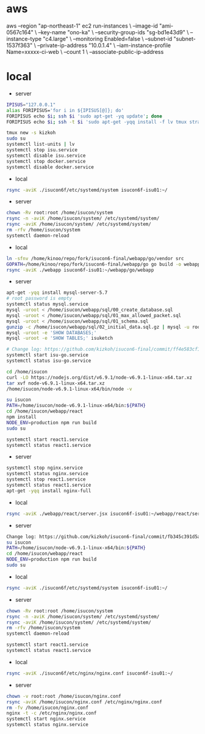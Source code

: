 * aws
aws --region "ap-northeast-1" ec2 run-instances \
    --image-id "ami-0567c164" \
    --key-name "ono-ka" \
    --security-group-ids "sg-bd1e43d9" \
    --instance-type "c4.large" \
    --monitoring Enabled=false \
    --subnet-id "subnet-1537f363" \
    --private-ip-address "10.0.1.4" \
    --iam-instance-profile Name=xxxxx-ci-web \
    --count 1 \
    --associate-public-ip-address
# AWS で作成 try!

* local
- server
#+BEGIN_SRC sh
IPISUS="127.0.0.1"
alias FORIPISUS='for i in ${IPISUS[@]}; do'
FORIPISUS echo $i; ssh $i 'sudo apt-get -yq update'; done
FORIPISUS echo $i; ssh -t $i 'sudo apt-get -yqq install -f lv tmux strace sysstat dstat dnsutils iproute vim curl jq nodejs tcpdump git rsync mysql-client-core-5.7'; done

tmux new -s kizkoh
sudo su
systemctl list-units | lv
systemctl stop isu.service
systemctl disable isu.service
systemctl stop docker.service
systemctl disable docker.service
#+END_SRC

- local
#+BEGIN_SRC sh
rsync -aviK ./isucon6f/etc/systemd/system isucon6f-isu01:~/
#+END_SRC

- server
#+BEGIN_SRC sh
chown -Rv root:root /home/isucon/system
rsync -n -aviK /home/isucon/system/ /etc/systemd/system/
rsync -aviK /home/isucon/system/ /etc/systemd/system/
rm -rfv /home/isucon/system
systemctl daemon-reload
#+END_SRC

- local
#+BEGIN_SRC sh
ln -sfnv /home/kinoo/repo/fork/isucon6-final/webapp/go/vendor src
GOPATH=/home/kinoo/repo/fork/isucon6-final/webapp/go go build -o webapp
rsync -aviK ./webapp isucon6f-isu01:~/webapp/go/webapp
#+END_SRC

- server
#+BEGIN_SRC sh
apt-get -yqq install mysql-server-5.7
# root password is empty
systemctl status mysql.service
mysql -uroot < /home/isucon/webapp/sql/00_create_database.sql
mysql -uroot < /home/isucon/webapp/sql/01_max_allowed_packet.sql
mysql -uroot < /home/isucon/webapp/sql/01_schema.sql
gunzip -c /home/isucon/webapp/sql/02_initial_data.sql.gz | mysql -u root
mysql -uroot -e 'SHOW DATABASES;'
mysql -uroot -e 'SHOW TABLES;' isuketch

# Change log: https://github.com/kizkoh/isucon6-final/commit/ff4e583cf1488ccb707ddece7fd0e626badf5fa4
systemctl start isu-go.service
systemctl status isu-go.service

cd /home/isucon
curl -LO https://nodejs.org/dist/v6.9.1/node-v6.9.1-linux-x64.tar.xz
tar xvf node-v6.9.1-linux-x64.tar.xz
/home/isucon/node-v6.9.1-linux-x64/bin/node -v

su isucon
PATH=/home/isucon/node-v6.9.1-linux-x64/bin:${PATH}
cd /home/isucon/webapp/react
npm install
NODE_ENV=production npm run build
sudo su

systemctl start react1.service
systemctl status react1.service
#+END_SRC

- server
#+BEGIN_SRC sh
systemctl stop nginx.service
systemctl status nginx.service
systemctl stop react1.service
systemctl status react1.service
apt-get -yqq install nginx-full
#+END_SRC

- local
#+BEGIN_SRC sh
rsync -aviK ./webapp/react/server.jsx isucon6f-isu01:~/webapp/react/server.jsx
#+END_SRC

- server
#+BEGIN_SRC sh
Change log: https://github.com/kizkoh/isucon6-final/commit/fb345c391d5a35e63a3a5e3eaad3f1e485af40ba
su isucon
PATH=/home/isucon/node-v6.9.1-linux-x64/bin:${PATH}
cd /home/isucon/webapp/react
NODE_ENV=production npm run build
sudo su
#+END_SRC

- local
#+BEGIN_SRC sh
rsync -aviK ./isucon6f/etc/systemd/system isucon6f-isu01:~/
#+END_SRC

- server
#+BEGIN_SRC sh
chown -Rv root:root /home/isucon/system
rsync -n -aviK /home/isucon/system/ /etc/systemd/system/
rsync -aviK /home/isucon/system/ /etc/systemd/system/
rm -rfv /home/isucon/system
systemctl daemon-reload

systemctl start react1.service
systemctl status react1.service
#+END_SRC

- local
#+BEGIN_SRC sh
rsync -aviK ./isucon6f/etc/nginx/nginx.conf isucon6f-isu01:~/
#+END_SRC

- server
#+BEGIN_SRC sh
chown -v root:root /home/isucon/nginx.conf
rsync -aviK /home/isucon/nginx.conf /etc/nginx/nginx.conf
rm -fv /home/isucon/nginx.conf
nginx -t -c /etc/nginx/nginx.conf
systemctl start nginx.service
systemctl status nginx.service
#+END_SRC
